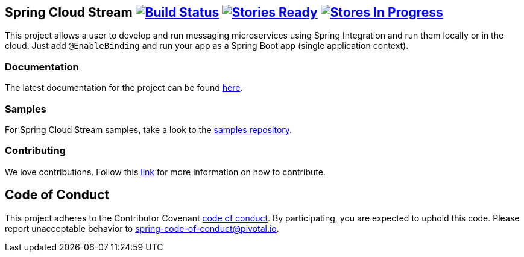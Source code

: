 == Spring Cloud Stream image:https://build.spring.io/plugins/servlet/buildStatusImage/SCS-SMJLE[Build Status, link=https://build.spring.io/browse/SCS-SMJLE] image:https://badge.waffle.io/spring-cloud/spring-cloud-stream.svg?label=ready&title=Ready[Stories Ready, link=http://waffle.io/spring-cloud/spring-cloud-stream] image:https://badge.waffle.io/spring-cloud/spring-cloud-stream.svg?label=In%20Progress&title=In%20Progress[Stores In Progress, link=http://waffle.io/spring-cloud/spring-cloud-stream]

This project allows a user to develop and run messaging microservices using Spring Integration and run them locally or in the cloud. Just add `@EnableBinding` and run your app as a Spring Boot app (single application context).

=== Documentation

The latest documentation for the project can be found http://docs.spring.io/spring-cloud-stream/docs/current-SNAPSHOT/reference/htmlsingle/[here].

=== Samples

For Spring Cloud Stream samples, take a look to the https://github.com/spring-cloud/spring-cloud-stream-samples[samples repository].

=== Contributing

// TODO point to ref doc section

We love contributions.  Follow this https://github.com/spring-cloud/spring-cloud-commons#contributing[link] for more information on how to contribute.

== Code of Conduct
This project adheres to the Contributor Covenant link:CODE_OF_CONDUCT.adoc[code of conduct]. By participating, you  are expected to uphold this code. Please report unacceptable behavior to spring-code-of-conduct@pivotal.io.

